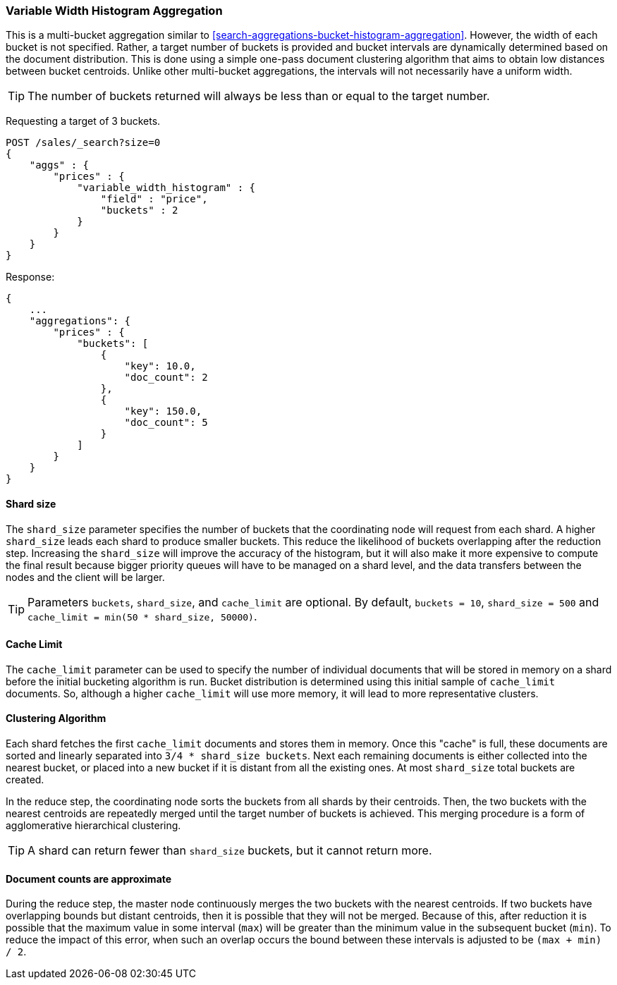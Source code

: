 [[search-aggregations-bucket-variablewidthhistogram-aggregation]]
=== Variable Width Histogram Aggregation

This is a multi-bucket aggregation similar to <<search-aggregations-bucket-histogram-aggregation>>.
However, the width of each bucket is not specified. Rather, a target number of buckets is provided and bucket intervals
are dynamically determined based on the document distribution. This is done using a simple one-pass document clustering algorithm
that aims to obtain low distances between bucket centroids. Unlike other multi-bucket aggregations, the intervals will not
necessarily have a uniform width.

TIP: The number of buckets returned will always be less than or equal to the target number.

Requesting a target of 3 buckets.

[source,console]
--------------------------------------------------
POST /sales/_search?size=0
{
    "aggs" : {
        "prices" : {
            "variable_width_histogram" : {
                "field" : "price",
                "buckets" : 2
            }
        }
    }
}
--------------------------------------------------
// TEST[setup:sales]

Response:

[source,console-result]
--------------------------------------------------
{
    ...
    "aggregations": {
        "prices" : {
            "buckets": [
                {
                    "key": 10.0,
                    "doc_count": 2
                },
                {
                    "key": 150.0,
                    "doc_count": 5
                }
            ]
        }
    }
}
--------------------------------------------------
// TESTRESPONSE[s/\.\.\./"took": $body.took,"timed_out": false,"_shards": $body._shards,"hits": $body.hits,/]

==== Shard size
The `shard_size` parameter specifies the number of buckets that the coordinating node will request from each shard.
A higher `shard_size` leads each shard to produce smaller buckets. This reduce the likelihood of buckets overlapping
after the reduction step. Increasing the `shard_size` will improve the accuracy of the histogram, but it will
also make it more expensive to compute the final result because bigger priority queues will have to be managed on a
shard level, and the data transfers between the nodes and the client will be larger.

TIP: Parameters `buckets`, `shard_size`, and `cache_limit` are optional. By default, `buckets = 10`, `shard_size = 500` and `cache_limit = min(50 * shard_size, 50000)`.

==== Cache Limit
The `cache_limit` parameter can be used to specify the number of individual documents that will be stored in memory
on a shard before the initial bucketing algorithm is run. Bucket distribution is determined using this initial sample
of `cache_limit` documents. So, although a higher `cache_limit` will use more memory, it will lead to more representative
clusters.

==== Clustering Algorithm
Each shard fetches the first `cache_limit` documents and stores them in memory. Once this "cache" is full, these documents
are sorted and linearly separated into `3/4 * shard_size buckets`.
Next each remaining documents is either collected into the nearest bucket, or placed into a new bucket if it is distant
from all the existing ones. At most `shard_size` total buckets are created.

In the reduce step, the coordinating node sorts the buckets from all shards by their centroids. Then, the two buckets
with the nearest centroids are repeatedly merged until the target number of buckets is achieved.
This merging procedure is a form of agglomerative hierarchical clustering.

TIP: A shard can return fewer than `shard_size` buckets, but it cannot return more.

==== Document counts are approximate
During the reduce step, the master node continuously merges the two buckets with the nearest centroids. If two buckets have
overlapping bounds but distant centroids, then it is possible that they will not be merged. Because of this, after
reduction it is possible that the maximum value in some interval (`max`) will be greater than the minimum value in the subsequent
bucket (`min`). To reduce the impact of this error, when such an overlap occurs the bound between these intervals is adjusted to be `(max + min) / 2`.
